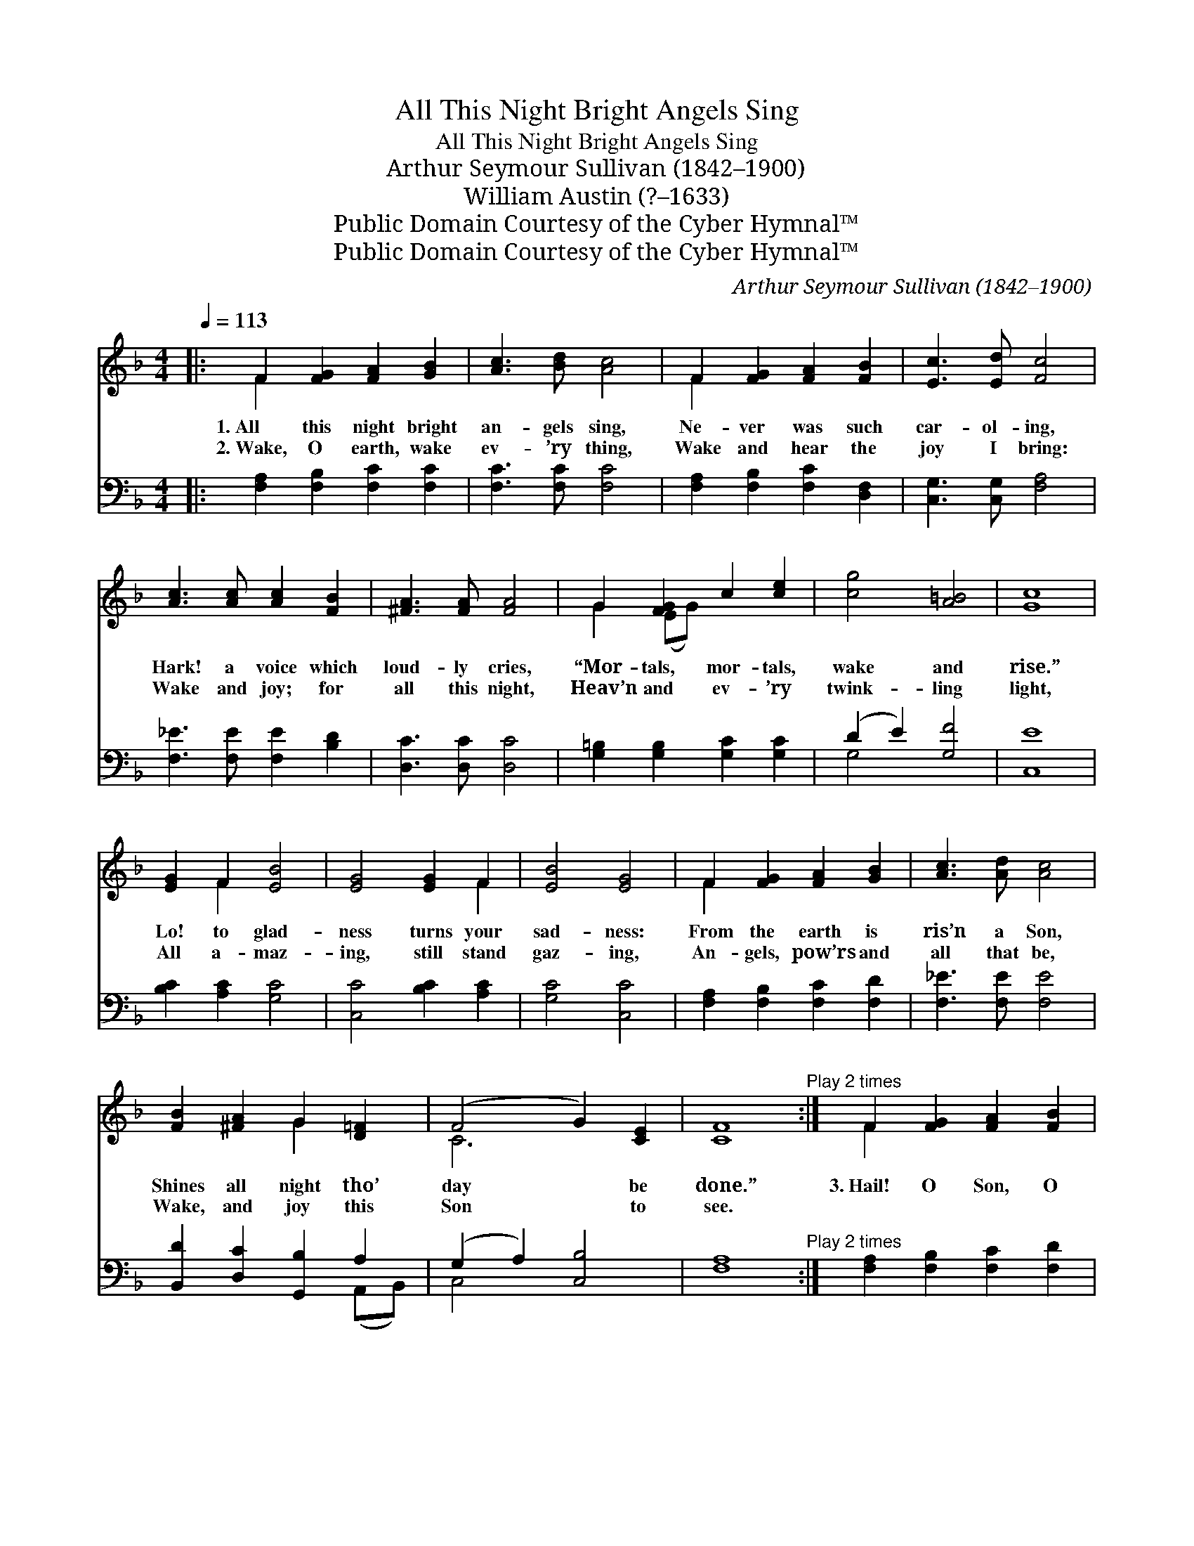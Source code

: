 X:1
T:All This Night Bright Angels Sing
T:All This Night Bright Angels Sing
T:Arthur Seymour Sullivan (1842–1900)
T:William Austin (?–1633)
T:Public Domain Courtesy of the Cyber Hymnal™
T:Public Domain Courtesy of the Cyber Hymnal™
C:Arthur Seymour Sullivan (1842–1900)
Z:Public Domain
Z:Courtesy of the Cyber Hymnal™
%%score ( 1 2 ) ( 3 4 )
L:1/8
Q:1/4=113
M:4/4
K:F
V:1 treble 
V:2 treble 
V:3 bass 
V:4 bass 
V:1
|: F2 [FG]2 [FA]2 [GB]2 | [Ac]3 [Bd] [Ac]4 | F2 [FG]2 [FA]2 [FB]2 | [Ec]3 [Ed] [Fc]4 | %4
w: 1.~All this night bright|an- gels sing,|Ne- ver was such|car- ol- ing,|
w: 2.~Wake, O earth, wake|ev- ’ry thing,|Wake and hear the|joy I bring:|
 [Ac]3 [Ac] [Ac]2 [FB]2 | [^FA]3 [FA] [FA]4 | G2 [FG]2 c2 [ce]2 | [cg]4 [A=B]4 | [Gc]8 | %9
w: Hark! a voice which|loud- ly cries,|“Mor- tals, mor- tals,|wake and|rise.”|
w: Wake and joy; for|all this night,|Heav’n and ev- ’ry|twink- ling|light,|
 [EG]2 F2 [EB]4 | [EG]4 [EG]2 F2 | [EB]4 [EG]4 | F2 [FG]2 [FA]2 [GB]2 | [Ac]3 [Ad] [Ac]4 | %14
w: Lo! to glad-|ness turns your|sad- ness:|From the earth is|ris’n a Son,|
w: All a- maz-|ing, still stand|gaz- ing,|An- gels, pow’rs and|all that be,|
 [FB]2 [^FA]2 G2 [D=F]2 | (F4 G2) [CE]2 | [CF]8"^Play 2 times" :| F2 [FG]2 [FA]2 [FB]2 | %18
w: Shines all night tho’|day * be|done.”|3.~Hail! O Son, O|
w: Wake, and joy this|Son * to|see.||
 c3 (z d) [Ac]4 | F2 [FG]2 [FA]2 [FB]2 | c3 (z d) [Ac]4 | [Ae]2 [^Gd]2 [Ac]2 [Ec]2 | %22
w: bless- * èd|* Light, Sent in-|to * this|* world by night;|
w: ||||
 [E=B]3 [EA] [D^G]4 | [CA]2 [DA]2 [G,G]2 [CE]2 | [CG]4 [=B,G]4 | [CG]8 | [EG]2 F2 [EB]4 | %27
w: Let Thy rays|and heav’n- ly pow’rs,|Shine in|these|dark souls of|
w: |||||
 [EG]4 [EG]2 F2 | [EB]4 [EG]4 | F2 [FG]2 [FA]2 [GB]2 | [Ac]3 [Ad] [Ac]4 | [Bd]2 [Gg]2 [Cf]2 F2 | %32
w: ours. For most|du- ly,|Thou art tru- ly|God and Man,|we do con- fess:|
w: |||||
 [FA]4 [EG]4 | !fermata!F8 |] %34
w: Hail, O|Sun|
w: ||
V:2
|: F2 x6 | x8 | F2 x6 | x8 | x8 | x8 | G2 (EG) x4 | x8 | x8 | x2 F2 x4 | x6 F2 | x8 | F2 x6 | x8 | %14
 x4 G2 x2 | C6 x2 | x8 :| F2 x6 | G2 B2 x5 | F2 x6 | G2 B2 x5 | x8 | x8 | x8 | x8 | x8 | x2 F2 x4 | %27
 x6 F2 | x8 | F2 x6 | x8 | x6 F2 | x8 | F8 |] %34
V:3
|: [F,A,]2 [F,B,]2 [F,C]2 [F,C]2 | [F,C]3 [F,C] [F,C]4 | [F,A,]2 [F,B,]2 [F,C]2 [D,F,]2 | %3
 [C,G,]3 [C,G,] [F,A,]4 | [F,_E]3 [F,E] [F,E]2 [B,D]2 | [D,C]3 [D,C] [D,C]4 | %6
 [G,=B,]2 [G,B,]2 [G,C]2 [G,C]2 | (D2 E2) [G,F]4 | [C,E]8 | [B,C]2 [A,C]2 [G,C]4 | %10
 [C,C]4 [B,C]2 [A,C]2 | [G,C]4 [C,C]4 | [F,A,]2 [F,B,]2 [F,C]2 [F,D]2 | [F,_E]3 [F,E] [F,E]4 | %14
 [B,,D]2 [D,C]2 [G,,B,]2 A,2 | (G,2 A,2) [C,B,]4 | [F,A,]8"^Play 2 times" :| %17
 [F,A,]2 [F,B,]2 [F,C]2 [F,D]2 | E2 z F, [F,F]4 x | [F,A,]2 [F,B,]2 [F,C]2 [F,D]2 | %20
 E2 z [F,F]4 x2 | [E,C]2 [E,=B,]2 [E,A,]2 [E,E]2 | [E,D]3 [E,C] [E,=B,]4 | %23
 [F,A,]2 [F,=B,]2 [E,C]2 (G,E,) | (D,2 E,2) [G,,F,]4 | [C,E,]8 | [B,_C]2 [A,C]2 [G,C]4 | %27
 [C,C]4 [B,C]2 [A,C]2 | [G,C]4 [C,C]4 | [F,A,]2 [F,B,]2 [F,C]2 [F,D]2 | [F,_E]3 [F,E] [F,E]4 | %31
 [B,D]2 [B,E]2 [A,F]2 [B,D]2 | C4 [C,B,]4 | !fermata![F,A,]8 |] %34
V:4
|: x8 | x8 | x8 | x8 | x8 | x8 | x8 | G,4 x4 | x8 | x8 | x8 | x8 | x8 | x8 | x6 (A,,B,,) | C,4 x4 | %16
 x8 :| x8 | F,3 C2 x4 | x8 | F,3 (C2 F,) x3 | x8 | x8 | x6 C,2 | G,,4 x4 | x8 | x8 | x8 | x8 | x8 | %30
 x8 | x8 | C4 x4 | x8 |] %34

